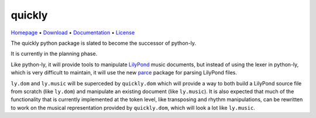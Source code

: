 quickly
=======

`Homepage       <https://github.com/frescobaldi/quickly>`_      •
`Download       <https://pypi.org/project/quickly/>`_           •
`Documentation  <https://python-quickly.readthedocs.io/>`_      •
`License        <https://www.gnu.org/licenses/gpl-3.0>`_

The quickly python package is slated to become the successor of python-ly.

It is currently in the planning phase.

Like python-ly, it will provide tools to manipulate `LilyPond`_ music
documents, but instead of using the lexer in python-ly, which is very difficult
to maintain, it will use the new `parce`_ package for parsing LilyPond files.

.. _LilyPond: http://lilypond.org/
.. _parce: https://parce.info/

``ly.dom`` and ``ly.music`` will be superceded by ``quickly.dom`` which will
provide a way to both build a LilyPond source file from scratch (like ``ly.dom``)
and manipulate an existing document (like ``ly.music``). It is also expected that
much of the functionality that is currently implemented at the token level, like
transposing and rhythm manipulations, can be rewritten to work on the musical
representation provided by ``quickly.dom``, which will look a lot like ``ly.music``.

